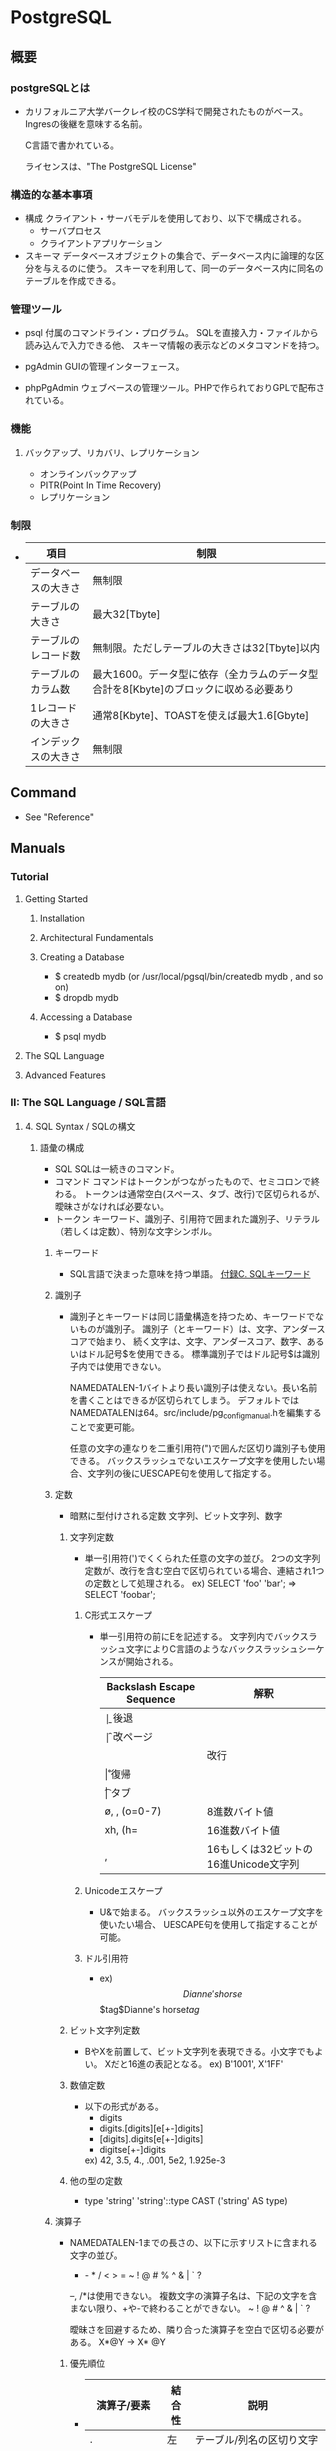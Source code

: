 * PostgreSQL
** 概要
*** postgreSQLとは
- 
  カリフォルニア大学バークレイ校のCS学科で開発されたものがベース。
  Ingresの後継を意味する名前。
  
  C言語で書かれている。
  
  ライセンスは、"The PostgreSQL License"

*** 構造的な基本事項
- 構成
  クライアント・サーバモデルを使用しており、以下で構成される。
    - サーバプロセス
    - クライアントアプリケーション

- スキーマ
  データベースオブジェクトの集合で、データベース内に論理的な区分を与えるのに使う。
  スキーマを利用して、同一のデータベース内に同名のテーブルを作成できる。

*** 管理ツール
- psql
  付属のコマンドライン・プログラム。
  SQLを直接入力・ファイルから読み込んで入力できる他、
  スキーマ情報の表示などのメタコマンドを持つ。

- pgAdmin
  GUIの管理インターフェース。
  
- phpPgAdmin
  ウェブベースの管理ツール。PHPで作られておりGPLで配布されている。
  
*** 機能
**** バックアップ、リカバリ、レプリケーション
- オンラインバックアップ
- PITR(Point In Time Recovery)
- レプリケーション
  
*** 制限
- 
  |----------------------+--------------------------------------------------------------------------------------|
  | 項目                 | 制限                                                                                 |
  |----------------------+--------------------------------------------------------------------------------------|
  | データベースの大きさ | 無制限                                                                               |
  | テーブルの大きさ     | 最大32[Tbyte]                                                                        |
  | テーブルのレコード数 | 無制限。ただしテーブルの大きさは32[Tbyte]以内                                        |
  | テーブルのカラム数   | 最大1600。データ型に依存（全カラムのデータ型合計を8[Kbyte]のブロックに収める必要あり |
  | 1レコードの大きさ    | 通常8[Kbyte]、TOASTを使えば最大1.6[Gbyte]                                            |
  | インデックスの大きさ | 無制限                                                                               |
  |----------------------+--------------------------------------------------------------------------------------|

** Command
- See "Reference"
** Manuals
*** Tutorial
**** Getting Started
***** Installation
***** Architectural Fundamentals
***** Creating a Database
- $ createdb mydb (or /usr/local/pgsql/bin/createdb mydb , and so on)
- $ dropdb mydb
***** Accessing a Database
- $ psql mydb
**** The SQL Language
**** Advanced Features
*** II: The SQL Language / SQL言語
**** 4. SQL Syntax / SQLの構文
***** 語彙の構成
- SQL
  SQLは一続きのコマンド。
- コマンド
  コマンドはトークンがつながったもので、セミコロンで終わる。
  トークンは通常空白(スペース、タブ、改行)で区切られるが、曖昧さがなければ必要ない。
- トークン
  キーワード、識別子、引用符で囲まれた識別子、リテラル（若しくは定数）、特別な文字シンボル。

****** キーワード
- 
  SQL言語で決まった意味を持つ単語。
  [[https://www.postgresql.jp/document/9.3/html/sql-keywords-appendix.html][付録C. SQLキーワード]]

****** 識別子
- 
  識別子とキーワードは同じ語彙構造を持つため、キーワードでないものが識別子。
  識別子（とキーワード）は、文字、アンダースコアで始まり、
  続く文字は、文字、アンダースコア、数字、あるいはドル記号$を使用できる。
  標準識別子ではドル記号$は識別子内では使用できない。
  
  NAMEDATALEN-1バイトより長い識別子は使えない。長い名前を書くことはできるが区切られてしまう。
  デフォルトではNAMEDATALENは64。src/include/pg_config_manual.hを編集することで変更可能。
  
  任意の文字の連なりを二重引用符(")で囲んだ区切り識別子も使用できる。
  バックスラッシュでないエスケープ文字を使用したい場合、文字列の後にUESCAPE句を使用して指定する。

****** 定数
- 暗黙に型付けされる定数
  文字列、ビット文字列、数字

******* 文字列定数
- 
  単一引用符(')でくくられた任意の文字の並び。
  2つの文字列定数が、改行を含む空白で区切られている場合、連結され1つの定数として処理される。
  ex) SELECT 'foo'
      'bar';
      ⇒ SELECT 'foobar';

******** C形式エスケープ
- 
  単一引用符の前にEを記述する。
  文字列内でバックスラッシュ文字によりC言語のようなバックスラッシュシーケンスが開始される。
  
  |---------------------------+---------------------------------------|
  | Backslash Escape Sequence | 解釈                                  |
  |---------------------------+---------------------------------------|
  | \b                        | 後退                                  |
  | \f                        | 改ページ                              |
  | \n                        | 改行                                  |
  | \r                        | 復帰                                  |
  | \t                        | タブ                                  |
  | \o, \oo, \ooo (o=0-7)     | 8進数バイト値                         |
  | xh, \xhh (h=              | 16進数バイト値                        |
  | \uxxxx, \Uxxxxxxxx        | 16もしくは32ビットの16進Unicode文字列 |
  |---------------------------+---------------------------------------|

******** Unicodeエスケープ
- 
  U&で始まる。
  バックスラッシュ以外のエスケープ文字を使いたい場合、
  UESCAPE句を使用して指定することが可能。

******** ドル引用符
- ex)
  $$Dianne's horse$$
  $tag$Dianne's horse$tag$

******* ビット文字列定数
- 
  BやXを前置して、ビット文字列を表現できる。小文字でもよい。
  Xだと16進の表記となる。
  ex) B'1001', X'1FF'

******* 数値定数
- 
  以下の形式がある。
  - digits
  - digits.[digits][e[+-]digits]
  - [digits].digits[e[+-]digits]
  - digitse[+-]digits

  ex) 42, 3.5, 4., .001, 5e2, 1.925e-3

******* 他の型の定数
- 
  type 'string'
  'string'::type
  CAST ('string' AS type)

****** 演算子
- 
  NAMEDATALEN-1までの長さの、以下に示すリストに含まれる文字の並び。
    + - * / < > = ~ ! @ # % ^ & | ` ?
  
  --, /*は使用できない。
  複数文字の演算子名は、下記の文字を含まない限り、+や-で終わることができない。
    ~ ! @ # ^ & | ` ?

  曖昧さを回避するため、隣り合った演算子を空白で区切る必要がある。
    X*@Y -> X* @Y

******* 優先順位
- 
  |--------------------+--------+------------------------------------------------|
  | 演算子/要素        | 結合性 | 説明                                           |
  |--------------------+--------+------------------------------------------------|
  | .                  | 左     | テーブル/列名の区切り文字                      |
  | ::                 | 左     | PostgreSQL方式の型キャスト                     |
  | [ ]                | 左     | 配列要素選択                                   |
  | + -                | 右     | 単項可算、単項減算                             |
  | ^                  | 左     | 累乗                                           |
  | * / %              | 左     | 掛け算、割り算、剰余                           |
  | + -                | 左     | 加算、減算                                     |
  | IS                 |        | IS TRUE, IS FALSE, IS NULL, その他             |
  | ISNULL             |        | NULLかどうかを試す                             |
  | NOTNULL            |        | 非NULLかどうかを試す                           |
  | (その他)           | 左     | その他全ての組み込み、あるいはユーザ定義演算子 |
  | IN                 |        | メンバシップを設定する                         |
  | BETWEEN            |        | 範囲内に含有                                   |
  | OVERLAPS           |        | 時間間隔の重複                                 |
  | LIKE ILIKE SIMILAR |        | 文字パターンの一致                             |
  | < >                |        | 小なり、大なり                                 |
  | =                  | 右     | 等しい、代入                                   |
  | NOT                | 右     | 論理否定                                       |
  | AND                | 左     | 論理積                                         |
  | OR                 | 左     | 論理和                                         |
  |--------------------+--------+------------------------------------------------|

****** 特殊文字
- 
  直後に数字が続くドル記号($)は、関数定義の本体またはプリペアド文中の位置パラメータを表すために使われる。
  括弧()は、式をまとめる。
  大括弧[]は、配列要素を選択するために使う。
  カンマ,は、リストの要素を区切るために構文的構造体で使われることがある。
  セミコロン;は、SQLコマンドの終わりを意味する。
  コロン:は、配列から"一部分"を取り出すために使う。
  アスタリスク*は、すべてのフィールドを表現するために使われる
  ピリオド.は数値定数の中で使われる。

****** コメント
- 
  一行コメント --
  ブロックコメント /* */

***** 評価式
- 
  評価式は以下のいずれか。
  - 定数またはリテラル値
  - 列の参照
  - 関数宣言の本体やプリペアド文における位置パラメータ参照
  - 添え字付の式
  - フィールド選択式
  - 演算子の呼び出し
  - 関数呼び出し
  - 集約式
  - ウィンドウ関数呼び出し
  - 型キャスト
  - 照合順序式
  - スカラ副問い合わせ
  - 配列コンストラクタ
  - 行コンストラクタ
  - 括弧で囲まれた別の評価式

***** 関数と演算子

****** 関数呼び出し
- 
  関数呼び出し時の引数は、位置表記、名前付け表記、混在表記が可能。

**** 5. Data Definition / データ定義
***** デフォルト値
****** DEFAULT
- 
  列データ型の後に列挙して設定する。

****** SERIAL
- 
  連続した値を生成する

***** 制約
- 
  列に対して制約をつける列制約と、
  テーブルに対して制約をつけるテーブル制約がある。

****** CHECK
- 
  制約を付ける。
  ex) price numeric CHECK (price > 0)

****** COSTRAINT
- 
  制約に個別に名前を付けることが出来る。
  ex) price numeric CONSTRAINT positive_price CHECK (price > 0)

****** NOT NULL
- 
  非NULL制約。

****** UNIQUE
- 
  一意性制約

****** PRIMARY KEY
- 
  単純に一意性制約と非NULL制約を組み合わせたもの。

****** REFERENCES
- 
  外部キー制約。
  列リストを省略した場合、参照先の主キーを対象とする。

****** FOREIGN KEY

****** EXCLUDE
- 
  排他制約

***** システム列

****** oid
- 
  オブジェクト識別子。

****** tableoid
- 
  行を含むテーブルのOID。

****** xmin
- 
  行バージョンの挿入トランザクションの識別情報。
  行バージョンとは、行の個別の状態。

****** cmin
- 
  挿入トランザクション内のコマンド識別子。

****** xmax
- 
  削除トランザクションの識別情報。

****** cmax
- 
  削除トランザクション内のコマンド識別子。

****** ctid
- 
  行バージョンの物理的位置。

***** テーブルの変更
****** 列の追加
- 
  ex) ALTER TABLE products ADD COLUMN descrition text CHECK (description <> '');

****** 列の削除
- 
  ex) ALTER TABLE products DROP COLUMN description;

****** 制約の追加
- 
  ex) ALTER TABLE products ADD CHECK (name <> '');
      ALTER TABLE products ADD CONSTRAINT some_name UNIQUE (product_no);
      ALTER TABLE products ADD FOREIGN KEY (product_group_id) REFERENCES product_groups;
      ALTER TABLE products ALTER COLUMN products_no SET NOT NULL;

****** 制約の削除
- 
  制約を削除する場合、対象の制約名を知る必要がある。
  自分で設定していない場合、システムが生成した名前が割り当てられているため、
  それを探す必要がある。
  ex) ALTER TABLE products DROP CONSTRAINT some_name;

****** デフォルト値の変更
- 
  ex) ALTER TABLE products ALTER COLUMN price SET DEFAULT 7.77;
      ALTER TABLE products ALTER COLUMN price DROP DEFAULT;

****** 列のデータ型の変更
- 
  暗黙のキャストが変更する場合のみ、成功する。
  ex) ALTER TABLE products ALTER COLUMN price TYPE numeric(10,2);

****** 列名の変更
- 
  ex) ALTER TABLE products RENAME COLUMN product_no TO product_number;

****** テーブル名の変更
- 
  ex) ALTER TABLE products RENAME TO items;

***** 権限
- 
  オブジェクトを使用するには権限が必要。

- 権限の種類
  SELECT, INSERT, UPDATE, DELETE, TRUNCATE, REFERENCES, TRIGGER,
  CREATE, CONNECT, TEMPORARY, EXECUTE, USAGE

****** GRANT
- 
  権限を割り当てる。
  ex) GRANT UPDATE ON accounts TO joe;

****** REVOKE
- 
  権限を取り消す。
  ex) REVOKE ALL ON accounts FROM PUBLIC;

***** スキーマ
- 
  入れ子にできないOSのディレクトリのようなもの。
  名前空間を分離する。
  
- オブジェクトの作成
  スキーマ上にオブジェクトを作成するには、
    ex) CREATE TABLE myschema.mytable ( ...);
  のようにスキーマを指定した形式で書く。

- デフォルト
  デフォルトでは、publicスキーマにオブジェクトが作成される。

- スキーマ検索パス
  "SHOW search_path;"で現行の検索パスを表示できる。
  検索パス内で最初に存在するスキーマが新規オブジェクトが作成されるデフォルトの場所で、
  検索時は一致するオブジェクトが見つかるまで検索パス内で探索される。
  追加するには、"SET search_path TO myschema, public;"のようにする。

- システムカタログスキーマ
  pg_catalogスキーマが、publicおよびユーザ作成のスキーマのほかに各データベースに含まれる。
  pg_catalogは常に検索パスに含まれる。
  明示的にリストされていない場合、パスのスキーマを検索する前に暗黙的に検索される。

****** CREATE SCHEMA
- 
  スキーマに自由に名前をつける。

****** DROP SCHEMA
- 
  スキーマを削除する。
  オブジェクトを含むスキーマを削除するには、CASCADEをつける。

****** USAGE
- 
  スキーマを使用する権限。多分。

***** 継承
- 
  親テーブルの検査制約と非NULL制約は子テーブルに継承される。
  他の種類の制約は継承されない。
  
  複数の親から継承可能。
  複数の親が同じ名前の列を保持していたり、子テーブルが親テーブルと同じ列を保持している場合、
  統合され一つとなる。データ型が異なる場合はエラーとなる。
  全ての制約を受け継ぐ。

  子テーブルがいる場合親テーブルを削除できないが、
  CASCADEオプションを付けて子テーブルも全て削除することはできる。

****** INHERITS
- 
  テーブルで継承を行うためのヒント。

***** パーティショニング
- 概要
  - テーブルのサイズがデータベースサーバの物理メモリを超えないようにすることがポイントとなってくる。
  - 「範囲分割」、「リスト分割」が存在する。
  - 継承によりサポートしているため、1つの親テーブルの子テーブルとして作成する必要がある。

****** 実装
- 
  1. すべてのパーティションが継承する"マスタテーブル"を作成する。
  2. マスタテーブルから継承された"子テーブル"を作成する。
  3. 分割されたテーブルにテーブル制約を追加する
  4. 各テーブルにインデックスを作成
  5. マスタテーブルに、パーティションに中継するためのトリガ等を作成
  6. constraint.exclusion背亭パラメータがpostgresql.conf内で無効となっていないことの確認

**** 6. Data Manipulation / データ操作
**** 7. Queries / 問合せ
**** 8. Data Type / データ型
***** 数値データ型
- 
  |------------------+-------+--------------+------------------|
  |                  |       |              |                  |
  |------------------+-------+--------------+------------------|
  | smallint         | 2byte | 狭範囲の整数 | -32768 ～ +32768 |
  | integer          |       |              |                  |
  | bigint           |       |              |                  |
  | decimal          |       |              |                  |
  | numeric          |       |              |                  |
  | real             |       |              |                  |
  | double precision |       |              |                  |
  | smallserial      |       |              |                  |
  | serial           |       |              |                  |
  | bigserial        |       |              |                  |
  |------------------+-------+--------------+------------------|

***** 通貨型
- 
  |-------+-------+----------+---|
  | 型名  | 格納サイズ | 説明     |   |
  |-------+-------+----------+---|
  | money | 8byte | 貨幣金額 |   |
  |-------+-------+----------+---|

***** 文字型
- 
  |----------------------------------+----------------|
  | 型名                             | 説明           |
  |----------------------------------+----------------|
  | character varying(n), varchar(n) | 上限付き可変長 |
  | character(n), char(n)            | 空白埋め固定長 |
  | text                             | 制限なし可変長 |
  |----------------------------------+----------------|

***** バイナリ列データ型
- 
  |-------+--------------------------+--------------------|
  | 型名  | 格納サイズ               | 説明               |
  |-------+--------------------------+--------------------|
  | bytea | (1 or 4) + binary length | 可変長のバイナリ列 |
  |-------+--------------------------+--------------------|

***** 日付/時刻データ型
- 
  |---------------------------------+------------+--------------------------+------+------+------|
  | 型名                            | 格納サイズ | 説明                     | 過去 | 未来 | 精度 |
  |---------------------------------+------------+--------------------------+------+------+------|
  | timestamp [ without time zone ] | 8byte      | 日付と時刻（時間帯なし） |      |      |      |
  | timestamp with time zone        | 8byte      | 日付と時刻、時間帯付     |      |      |      |
  | data                            | 4byte      | 日付（時刻なし）         |      |      |      |
  | time [ without time zone ]      | 12byte     | 時刻（日付なし）         |      |      |      |
  | time with time zone             | 12byte     | その日の時刻のみ、時間帯付 |      |      |      |
  | interval                        | 12byte     | 時間間隔                       |      |      |      |
  |---------------------------------+------------+--------------------------+------+------+------|

***** 論理値データ型
- 
  |---------+------------+------------|
  | 型名    | 格納サイズ | 説明       |
  |---------+------------+------------|
  | boolean | 1byte      | 真または偽 |
  |---------+------------+------------|

***** 列挙型
***** 幾何データ型

**** 9. Functions and Operators / 関数と演算子
***** 9.1. 論理演算子
***** 9.9. 日付/時刻関数と演算子
****** 日付/時刻演算子
****** 日付/時刻関数
- age(timestamp, timestamp)
- age(timestamp)
- current_date
- current_time
- current_timestamp
****** 9.9.1. EXTRACT, date_part
****** 9.9.2. date_trunc
****** 9.9.3. AT TIME ZONE
****** 9.9.4. Current Date/Time
****** 9.9.5. 遅延実行
***** 9.25. システム情報関数
***** 9.26. システム管理関数
****** 構成設定関数
****** サーバシグナル送信関数
***** tmp
****** version()
- 
  postgresのバージョンを表示する。

****** rank()

****** nextval()

**** 10. Type Conversion / 型変換
**** 11. Index / インデックス
**** 12. Full Text Search / 全文検索
**** 13. Concurrency Control / 同時実行制御
**** 14. Performance Tips / 性能に関するヒント
**** 15. Parallel Query / パラレルクエリ
*** Server Administration サーバの管理
**** 運用管理概要

- [[http://lets.postgresql.jp/map/operation][目的別ガイド：運用管理編 - Let's postgres]]

***** 運用管理作業の分類
****** メンテナンス
- 
  内部状態を要状態に保ち、一定のパフォーマンスを発揮させる。
  VACUUMやANALYZE

****** 監視
- 
  異常を事前に察知する、もしくは発生後に原因調査をする。

****** バックアップ・リストア
- 
  ディスクの故障や誤操作によるデータ消失に対処するため、バックアップを行う。

****** アップグレード・ダウングレード
- 
  マイナーリリースに柔軟に追随できるようにする。
  マイナーリリースでは、互換性が保たれたまま、
  主にバグやセキュリティ問題の修正が行われる。

***** 期間別作業
****** 運用前

******* ログ関連の設定

******* 稼働統計情報関連の設定

******* autovacuum
- 
  テーブルのじょうたいを監視して、しかるべきタイミングでVACUUMする機能。
  
****** 日単位

******* VACUUM
- 
  追記型アーキテクチャのため、更新や削除でガベージが発生する。
  ガベージを回収する作業がVACUUM。
  VACUUMを主導で行う場合、VERBOSEオプションを付与すると
  所要時間や回収したガベージ量が確認できるため便利。

******* ANALYZE
- 
  統計情報を最新のデータ状態をもとにリフレッシュするコマンド。
  autovacuum機能により自動で実行することもできる。

******* システムリソースの取得
- 
  CPU使用率やデバイス使用率、各プロセスの活動状態などの情報を記録する。

******* バックアップ
- 
  論理的なバックアップと、ファイルシステムのファイルとして取得する方法の2種類がある。

******** 論理バックアップ(pg_dump)
- 
  pg_dumpを使ってDBのデータをダンプする。
  一部のテーブルやDBのスキーマ、データ内容だけを取得することが可能。
  SQLの形でデータ取得を行い、主に小規模のDBやメジャーバージョン間の移行などに使用。
  
******** オンライン・バックアップ
- 
  DBクラスタをrsyncやcpコマンドを使い、ファイルとして取得する。
  DBやテーブル単位の指定はできず、DBクラスタ全体のバックアップとなる。
  アーカイブログを取得しておくことが必須。
  アーカイブログと合わせて、ダウン直前までのリカバリが可能なPITRが必要な際に使用する。

****** 月単位～

******* 月次メンテナンス
- REINDEX
  インデックスの再構築を行う。
- CLUSTER
  インデックス順に、テーブルデータを物理的に再編成する。
  テーブルの物理的な圧縮+再編成+REINDEXの効果がある。
  CLUSTERをオンラインで実行可能なpg_reorgというプロダクトもある。
- VACUUM FULL
  テーブルを物理的に圧縮する。DBが肥大化してディスクフル直前の場合に実施する。

******* アップグレード・アップデート
- アップグレード
  メジャーバージョン間のDBクラスタ互換性がないので、
  pg_updateにより変換するか、pg_dumpでデータを抽出し流し込む作業が必要。
  振る舞いが変わることがあるため、APのチェックやパラメータ再設計が必要。

- アップデート
  互換性があるため、基本的にバイナリの差し替えのみで済む。
  振る舞いは原則変わらない。

****** 不定期
******* 再起動
******* フェイルオーバ
**** Installation from Source Code / ソースコードからインストール
**** Installation from Source Code on Windows / Windowsにおけるソースコードからのインストール
**** Server Setup and Operation / サーバの準備と運用
**** Server Configuration / サーバの設定
***** 設定ファイル
- postgresql.conf、pg_hba.conf、pg_ident.confという設定ファイルがある。
  インストールしたフォルダの"data"フォルダ配下に存在する。
****** postgresql.conf
- 最大接続数やログの保存方法など、基本的なPostgreSQLの設定を行う。

****** pg_hba.conf
- 
  クライアントの認証に関する記述を行う。
  TYPE, DATABASE, USER, ADDRESS, METHODの5つの項目で1行の設定となる。
  
- TYPE
  
- DATABASE
  対象とするデータベース名

- USER
  対象とするPostgresのユーザー名

- ADDRESS
  クライアントのIPアドレス

- METHOD
  認証方式。以下が使用可能。
    trust / reject / md5 / crypt / password / krb5 / ident / pam
  
****** pg_ident.conf
- 
  認証方式で"ident"を使う場合に、identのユーザ名をPostgreSQLのユーザ名にマップするマップ名の記述を行う。
  MAPNAME, SYSTEM-USERNAME, PG-USERNAMEの3項目がある。

***** Setting Parameters / パラメータの設定
****** パラメータ名とその値
- 
  - 論理型
  - 文字列型
  - 数値型
  - 単位付きの数値
  - 列挙型
****** 設定ファイルによるパラメータ操作
- postgresql.conf
  - 1つの行に1つのパラメータが設定される
  - 名前と値の間の等号は省略可能
  - ハッシュはその行の後ろがコメントであることを示す。
  - 単純でない識別子、または数値でないパラメータは単一引用符でくくられる。
- 再読み込み
  - SIGHUPシグナルを受け取るたびに再読み込み
    - pg_ctl reload (コマンドライン)
    - pg_reload_conf() (SQL関数)
- postgres.auto.conf
  - 決して手動で編集してはいけない
  - ALTER SYSTEMコマンドを使った設定値を保存する。
  - postgresql.confが読み込まれる度に常に自動で読み込まれ、postgresql.conf設定を上書きする。
- pg_file_settings（システムビュー）

****** SQLを通じたパラメータ操作
- 恒久的
  - ALTER SYSTEM
    - グローバルな設定値を変更する。postgresql.conf変更と等価。
  - ALTER DATABASE
    - データベース単位での変更。グローバル設定値を上書き。
  - ALTER ROLE
    - ユーザ固有の設定値。グローバル、データベース設定値を上書き。
- 一時的
  - SHOW : 現在の値を調べる。
    関数はcurrent_setting(setting_name text)
  - SET : ローカルに変更できるパラメータの値を変更する。
    関数はset_config(setting_name, new_value, is_local)
- 参照
  - pg_settings (system view)
    - SHOW ALLと同じだが、更に詳細な情報が提供される。
    - このビューのsetting列をudateするのは、SETコマンドの実行と同等。
****** シェルによるパラメータ操作
****** 設定ファイルの内容の管理
***** File Locations / ファイルの場所
- data_dirctory
  - データ格納に使用するディレクトリ
- config_file
  - メインサーバ設定ファイル。通例postgresql.conf
- hba_file
  - ホストベース認証(HBA)用のファイル。通例pg_hba.conf
- ident_file
  - ユーザ名マッピング設定ファイル。通例pg_ident.conf
- external_pid_file
  - PIDファイルの名前を指定。
***** Connections and Authentication / 接続と認証
****** 接続設定
******* listen_address (string)
******* port (integer)
******* max_connections (integer)
******* superuser_reserved_connections (integer)
******* unix_socket_directories (string)
******* unix_socket_group (string)
******* unix_socket_permissions (integer)
******* bonjour (boolean)
******* bonjour_name (string)
******* tcp_keepalives_idle (integer)
******* tcp_keepalives_interval (integer)
******* tcp_keepalives_count (integer)
****** セキュリティと認証
******* authentication_timeout (integer)
******* ssl (boolean)
******* ssl_ca_file (string)
******* ssl_cert_file (string)
******* ssl_crl_file (string)
******* ssl_key_file (string)
******* ssL_ciphers (string)
******* ssl_prefer_server_ciphers (bool)
******* ssl_ecdh_curve (string)
******* password_encryption (boolean)
******* krb_server_keyfile (string)
******* krb_caseins_users (boolean)
******* db_user_namespace (boolean)
***** Resource Consumption / 資源の消費
****** メモリ
****** ディスク
****** カーネル資源使用
****** コストに基づくVacuum遅延
****** バックグラウンドライタ
****** 非同期動作
***** Write Ahead Log / ログ先行書き込み(WAL)
****** 諸設定
******* wal_level (enum)
- VALUE: minimal, replica, logical
******* wal_buffers (integer)
****** チェックポイント
******* checkpoint_timeout (integer)
******* checkpoint_completion_target (floating point)
******* max_wal_size (integer)
- 自動WALチェックポイント尾間にWALが増加する最大サイズ。
  ソフトリミット。高負荷の場合などwal_max_sizeを超える場合がある。
******* min_wal_size (integer)
****** アーカイビング
******* archive_mode (enum)
******* archive_command (string)
******* archive_timeout (integer)
***** Replication / レプリケーション
***** Query Planning / 問合せ計画
****** プランナメソッド設定
****** プランナコスト定数
******* effective_cache_size (integer)
****** 遺伝的問合せオプティマイザ
****** その他のプランナオプション
***** Error Reporting and Logging / エラー報告とログ取得
****** Where To Log / ログの出力先
****** When To Log / いつログを取得するか
******* log_min_duration_statement (integer)
- 文の実行に少なくとも指定したミリ秒かかった場合に、文の実行に要した時間をログに記録する。
- -1(default)は無効とする。0にするとすべての分の実行時間が出力される。
****** What To Log / 何をログに
******* log_statement (enum)
- どのSQL文をログに記録するかを制御する。
- Values: none, ddl, mod, all
****** Using CSV-Format Log Output
****** Process Title
***** Run-time Statistics / 実行時統計情報
****** Query/Index Statistics Collector / 問い合わせおよびインデックスに関する統計情報コレクタ
******* track_functions (enum)
- 関数の呼び出し数と費やされた時間の追跡を有効にする。
***** Automatic Vacuuming / 自動Vacuum作業
***** Client Connection Defaults / クライアント接続デフォルト
***** Lock Management / ロック管理
***** Version and Platform Compatibility / バージョンとプラットフォーム互換性
***** Error Hadling
***** Preset Options
***** Customized Options
***** Developer Options
***** Short Options
**** Client Authentication / クライアント認証
**** Database Roles / データベースロール
**** Managing Databases / データベース管理
**** Localization / 多言語対応
**** Routine Database Maintenance Tasks / 定常的なデータベース保守作業
**** Backup and Restore / バックアップとリストア
***** SQLによるダンプ
- ダンプ
  データのダンプ方法は、以下の通り。
  - pg_dump dbname > outfile

- リストア
  通常のテキストファイルで作成されたファイルをリストアする場合は、
  psqlコマンドで読み込む。
  - psql dbname < infile

- pg_dumpall
  ロールやテーブル空間にうちても取得する場合に用いる。

- 大規模DBの扱い
  パイプを使って圧縮を行う等する。

***** ファイルシステムのバックアップ
- 
  データを保存しているファイルを直接コピーしバックアップする方法も可能。
  ただし、以下の二点の制約があり、あまり実用的でなく、pg_dumpに劣る。
  1. データベースサーバを必ず停止する必要がある。リストアする場合も同様。
  2. コミットログなしでは使えないため、個別テーブルをそれぞれ復元するなどの方法は取れない。
  
- 
  サイズ上は、インデックスの有無等の理由で概してダンプより大きくなる。
  ただし、ファイルシステムバックアップの方が高速である。

***** 継続的アーカイブとPITR
- 
  WALファイルとファイルシステムレベルのバックアップから復旧する方法。
  - WALはpg_xlog/ディレクトリは以下で管理している。
  - pg_dumpやpg_dumpallは論理的なバックアップであり、WALでのやり直し目的には使用できない。

****** WALアーカイブ設定
- 
  - WALの記録は、通常1つ16メガバイトのWALセグメントファイルに分割される。
  - 概念的なWALの並び内の位置を反映した、数字の名前が付与される。
  - 不要となったセグメントファイルの名前をより大きなセグメント番号に変更することで"再回収"する。
  
****** ベースバックアップの作成
- 
  pg_basebackupを実行するのが一番簡単。
  より柔軟性が求められる場合は、低レベルなAPIを使ってバックアップを作ることも可能。
  
  ベースバックアップの過程で、WALアーカイブ領域にバックアップ履歴ファイルが作成さえっる。
  
****** 復旧
- 
  1. 稼働している場合、サーバを停止する。
  2. 容量があるのであれば、クラスタデータディレクトリ全体とテーブル空間をすべて一時的な場所にコピーする。
     少なくともpg_xlog/は対比しておく。
  3. クラスタデータディレクトリ以下、および使用中のテーブル空間最上位ディレクトリ以下の、
     既存のすべてのサブディレクトリ、ファイルを削除する。
  4. ファイルシステムバックアップからデータベースファイルをリストアする。
     所有権が正しいことを確認し、テーブル空間を使用している場合は、pg_tblspc/内のシンボリックリンクが正しいことを確認する。
  5. pg_xlog/内のファイルをすべて削除する。
  6. 2.で対比した未アーカイブのWALセグメントファイルをpg_xlog/へコピーする。
  7. 復旧コマンドファイルrecovery.confをクラスタデータディレクトリに作成する。
     場合によってはpg_hba.confを編集し、一般ユーザが接続できないようにする。
  8. サーバを起動する。

******* recovery.conf
- 
  リカバリに使用する、リカバリのときのみ有効となるファイル。
  name = 'value'という書式取る。ハッシュ(#)は後続がコメントとなる。シングルクォートを使う場合は2つ重ねる。('')
  
  サンプルファイルのshare/recovery.conf.sampleが提供されている。
  
  リカバリが完了すると、"recovery.done"と拡張子が変わる。

******** Archive Recoverry Parameters
- restore_command(string)
  連続したWALファイルのアーカイブを取得するために実行するシェルコマンドを指定する。
  アーカイブリカバリには必須だが、ストリーミングレプリケーションの場合は必須ではない。
  %fはアーカイブから取得するファイル名に置換される。
  %pはコピー先のディレクトリ名に置換される。
  %rは有効な最後のリスタートポイントを含むWALファイルのファイル名に置換される。通常ウォームスタンバイ設定でのみ使用される。

  コマンドは、成功したときのみ終了コードゼロを返すことが重要。

- archive_cleanup_command(string)
- recovery_end_command(string)

******** Recovery Target Parameters
- recovery_target_name(string)
- recovery_target_time(string)
- recovery_target_xid(string)
- recovery_target_inclusive(boolean)
- recovery_target_timeline(string)
- pause_at_recovery_target(boolean)

******** Standby Server Parameters
- standby_mode(boolean)
- primary_conninfo(string)
- trigger_file(string)
**** High Availability, Load Balancing, and Replication / 高可用性・負荷分散・レプリケーション
**** Recovery Configuration / リカバリの設定
**** Monitoring Database Activity / データベース活動状況の監視
**** Monitoring Disk Usage / ディスク使用量の監視
**** Reliability and the Write-Ahead Log / 信頼性とログ先行書き込み
**** Regression Tests / リグレッションテスト
**** チューニング

- [[http://lets.postgresql.jp/map/tuning][目的別ガイド：チューニング編 - Let's postgres]]
- [[https://wiki.postgresql.org/wiki/Tuning_Your_PostgreSQL_Server/ja][Tuning Your PostgreSQL Server/ja]]

***** チューニングの流れ
- 情報収集と分析
- チューニングの実施
- 繰り返し or 完了の判断

***** ハードウェア構成の見直し

****** スケールアウト / スケールアップ

****** ストレージを重視

****** メモリ量を重視

****** CPU速度を重視

***** アプリケーション要求の見直し
- 
  アプリケーションやサービスの無謀な要求の確認。
  
  歯抜けのないIDを振る、正確な行数を表示する、など、
  パフォーマンスを犠牲にして非効率な処理を行う必要があるか確認する。

***** スキーマ・チューニング

****** テーブルの物理編成
- 正規型
  正規化が重要。
  1行のサイズが2KBを超えると、極端に性能が落ちる場合がある。

- データ型
  文字列型の使い分けなど、効率の良いデータ型を選ぶことも効果がある。

- パーティショニング
  1テーブルのサイズが大きすぎるとキャッシュ効率も落ちる。
  パーティショニングなどテーブル分割も検討されたし。

****** データの並び順を考慮
- 
  

****** 適切なインデックスを張る

****** 更新処理でHOTを働かせる
- 
  HOTを利用すると更新処理が速くなる、とのこと。

***** パラメータ・チューニング

****** 接続数

****** メモリ関連

****** WAL関連

***** クエリ・チューニング

****** SQL チューニング

****** 通信方式

****** Prepared Statement

****** 大量データ投入
**** 物理的な格納
***** データベースファイルのレイアウト
- 
  制御ファイルとデータファイルは、クラスタのデータディレクトリ内に格納され、
  環境変数名にちなんでPGDATAとして参照される。
  通常位置は"/var/lib/pgsql/data"(WindowsではProgram Files配下などインストール先に存在)。

- 
  |----------------+-------------------------------------------------------------------------------------------------------|
  | 項目         | 説明                                                                                                  |
  |----------------+-------------------------------------------------------------------------------------------------------|
  | PG_VERSION     | 主バージョン番号を保有するファイル                                                                    |
  | base           | データベースごとのサブディレクトリを保有するサブディレクトリ                                          |
  | global         | pg_Databaseのようなクラスタで共有するテーブルを保有するサブディレクトリ                               |
  | pg_clog        | トランザクションのコミット状態のデータを保有するサブディレクトリ                                      |
  | pg_multixact   | マルチトランザクションの状態のデータを保有するサブディレクトリ（共有行ロックで使用される）            |
  | pg_notify      | LISTEN/NOTIFY状態データを保有するサブディレクトリ                                                     |
  | pg_serial      | コミットされたシリアライザブルトランザクションに関する情報を保有するサブディレクトリ                  |
  | pg_snapshots   | エキスポートされたスナップショットを保有するサブディレクトリ                                          |
  | pg_stat_tmp    | 統計用サブシステム用の一時ファイルを保有するサブディレクトリ                                          |
  | pg_subtrans    | サブトランザクションの状態のデータを保有するサブディレクトリ                                          |
  | pg_tblspc      | テーブル空間へのシンボリックリンクを保有するサブディレクトリ                                          |
  | pg_twophase    | プリペアドトランザクション用の状態ファイルを保有するサブディレクトリ                                  |
  | pg_xlog        | WALファイルを保有するサブディレクトリ                                                                 |
  | postmaster.org | 最後にサーバを起動したときのコマンドラインオプションを記録するファイル                                |
  | postmaster.pid | 現在のpostmasterプロセスID、クラスタのデータディレクトリパス、                                        |
  |                | postmaster起動時のタイムスタンプ、ポート番号、Unixドメインソケットのディレクトリパス(Windowsでは空)、 |
  |                | 有効な監視アドレスの一番目(IPアドレスまたは*、TCPを監視していない場合は空)                            |
  |                | および共有メモリのセグメントIDを記録するロックファイル(サーバが停止した後は存在しません）             |
  |----------------+-------------------------------------------------------------------------------------------------------|

***** base
-
  クラスタ内の各データベースに対して、PGDATA/base内にサブディレクトリが存在する。
  サブディレクトリ名はpg_database内の「データベースOID」となる。

****** base配下
- 
  各テーブルおよびインデックスは別個のファイルに格納される。
  通常のリレーションでは、これらのファイル名はテーブルまたはインデックスの「ファイルノード番号」となる。
  ファイルノード番号はpg_class.relfilenodeで見つけられる。

- 
  一時的なリレーションでは、ファイル名はtBBB_FFFという形となる。
  BBBはファイルを生成したバックエンドID、FFFはファイルノード番号。

- 
  どちらも主ファイル（主フォーク）に加え、空き領域情報である"空き領域マップ"を持つ。接尾辞_fsmがついた名前のファイルに格納される。
  テーブルは、どのページが不要な持っていない、と判断できるように追跡する可視性マップを持つ。接尾辞_vmがついたファイル。
  ログを取らないテーブルとインデックスは、初期化フォークという第3のフォークを持つ。フォークに接尾辞_initがつく。

- 
  テーブルのファイノード番号とOIDは多くの場合一致するが、常に一致するわけではないことに注意。

- 
  テーブルまたはインデックスが1GBを超えると、ギガバイト単位のセグメントに分割される。
  2つ目以降のセグメントについては、ノード番号.1、ノード番号.2、というファイル名となる。
  
*** Client Interfaces クライアントインターフェース
**** libpq
**** ラージオブジェクト
**** ECPG - C言語による埋め込みSQL
**** Information Schema / 情報スキーマ
- 現在のデータベースで定義されたオブジェクトについての情報を持つビューの集合。
  標準SQLで定義されており、移植性・安定性を保持できるものと期待される。
  （システムカタログはPostgreSQLに特化し、実装上の事項にならって作成される。）
  情報スキーマのビューにはPostgreSQL固有機能の情報がないため、確認にはシステムカタログやPostgreSQL固有ビューの問い合わせが必要。
  スキーマなので、information_schema.(tablename)という問い合わせが必要。
***** The Schema スキーマ
- 
  情報スキーマ自身は、information_schemaという名前のスキーマ。
  このスキーマは自動的にすべてのデータベース内に存在する。
  所有者は、クラスタ内の最初のデータベースユーザであり、
  スキーマの削除を含むスキーマについてのすべての権限を持つ。

  デフォルトでは、情報スキーマはスキーマの検索パスには含まれない。

***** Data Types データ型（情報スキーマ）
- 概要
  情報スキーマのビューの列では、情報スキーマ内で定義された特殊なデータ型を使用する。
  これらは通常の組み込み型の上位ドメインとして定義される。
  情報スキーマ内の列は、以下5つの型のいずれかを取る。
  
- cardinal_number
  非負の整数

- character_data
  最大文字長の指定がない文字列

- sql_identifier
  文字列。SQL識別子用に使用される。その他の任意のテキストデータには、character_dataを用いる。

- time_stamp
  timestamp with time zone型の上位ドメイン。

- yes_or_no
  YESかNOのいずれかを持つ文字列ドメイン。
  情報スキーマ内で論理（真/偽）データを表すために使用される。
  情報スキーマはboolean型が追加される前に考案されたため、この記法が必要。

***** Views
****** columns
****** tables
****** triggers
****** views
*** Server Programming サーバプログラミング
*** Reference リファレンス
**** SQL Command
***** ABORT
***** ALTER ~
****** ALTER INDEX
- インデックス定義を変更する
******* 概要
- ALTER INDEX [ IF EXISTS ] name RENAME TO new_name
- ALTER INDEX [ IF EXISTS ] name SET TABLESPACE tablespace_name
****** ALTER TABLE
- ALTER TABLE
******* 概要
- ALTER TABLE [ IF EXISTS ] [ ONLY ] name [ * ] RENAME [ COLUMN ] column_name TO new_column_name
- ALTER TABLE [ IF EXISTS ] name RENAME TO new_name
***** BEGIN

***** COMMIT

***** COPY
- 
  平文テキストから入力する。
  ファイルとテーブルの間でデータをコピーする。
  ex) COPY weather FROM '/home/user/weacher.txt';

***** CREATE ~
****** tmp
- INHERITS
  指定されたテーブルのすべての列を自動的に継承する。
  新しい子テーブルと複数の親テーブルとの間に永続的な関連が作成される。

- LIKE
  テーブルのすべての列名、データ型、非NULL制約が新しいテーブルにコピーされる。
  INHERITSとの違いは、新テーブルと旧テーブルが完全に分離されること。

****** CREATE DATABES
******* Synopsis
- CREATE DATABASE name 
    [ [WITH]
      [ OWNER [=] user_name ]
      [ ENCODING [=] encoding ]
      [ IS_TEMPLATE [=] istemplate ]]
******* Parameters
******** OWNER [=] user_name
- role name
******** 
****** CREATE TABLE AS
- 問合せの結果によって新しいテーブルを作成する
******* 注釈
- SELECT INTOと同等の機能を持つが、SELECT INTO構文の他の使用例と混乱する可能性から、こちらの使用のほうがよい。
  機能もSELECT INTOのスーパーセットとなっている。
****** CREATE ROLE
- define a new database role
******* Synopsis
******* Parameters
******** [ENCRYPTED | UNENCRYPTED] PASSWORD 'password'
- control whether the password is stored encrypted in the system catalog.
******** LOGIN | NOLOGIN
- determine whether a role is allowed to log in;
******** INHERIT | NOINHERIT
- determine whether a role "inherits" the privileges of roles it is a member of.
******** VALID UNTIL 'timestamp'
- it sets a data and time after which the role's password is no longer valid.
***** DELETE
- テーブルから行を削除する。
    ex) DELETE FROM weather WHERE city = 'Hayward';
  もし条件がない場合、テーブル内"全ての"データが削除される。
    ex) DELETE FROM weather;

****** 概要
- [WITH [RECURSIVE] with query [, ...] ]
  DELETE FROM [ONLY] table_name [*] [[AS] alias]
      [USING using_list]
      [WHERE condition | WHERE CURRENT OF cursor_name]
      [RETURNING * | output_expression [[AS] output_name] [, ...]]
***** DROP ~
***** EXPLAIN
- 
  問い合わせ文の実行結果を表示する。
  与えられた文に対して、PostgreSQLプランナが生成する実行計画を表示する。

***** INSERT
   
***** ROLLBACK

***** SAVEPOINT
- 
  現在のトランザクション内に新規にセーブポイントを定義する。

***** SELECT
- テーブルもしくはビューから行を検索する
***** SELECT INTO
- 問い合わせの結果からの新しいテーブルを定義する
****** 注釈
- 機能的にはSELECT INTOと同等。
  ECPGやPL/pgSQLではINTO句の解釈が異なるため、CREATE TABLE AS構文の利用を勧める。
  更に、SELECT INTOよりもCREATE TABLE ASの方が多くの機能がある。
***** UPDATE
****** 概要
- [ WITH [ RECURSIVE ] with_query [, ...] ] 
  UPDATE [ ONLY ] table_name [ * ] [[AS] alias]
     SET { column_name = { exression | DEFALUT } |
           ( 
***** Memo - Objects オブジェクト
****** AGGREGATE
****** CAST
****** COLLATION
****** CONVERSION
****** DATABASE
****** DOMAIN
****** EXTENSION
****** EVENT TRIGGER
****** FOREIGN TABLE
****** FUNCTION
****** GROUP
****** INDEX
****** LANGUAGE
****** OPERATOR
****** ROLE
****** RULE
****** SCHEMA
****** TABLE
****** TRIGGER
****** TYPE
****** USER
****** VIEW
**** Client Application
***** clusterdb
- 
  PostgreSQLデータベースをクラスタ化する

***** createdb
- 
  新しいPostgreSQLデータベースを作成する

***** createlang
- 
  PostgreSQL手続き言語をインストールする。
  廃止予定。CREATE EXTENSIONを使う。

***** createuser
- 
  新しいPostgreSQLユーザアカウントを作成する。

***** dropdb
- 
  PostgreSQLデータベースを削除する。

***** droplang
- 
  手続き言語を削除する

***** dropuser
- 
  ユーザアカウントを削除する

***** ecpg
- 
  埋め込みSQL用Cプリプロセッサを使用する

***** pg_basebackup
- 
  クラスタのベースバックアップを取得。
  
  自動的にバックアップモードとし、自動的にバックアップモードから戻ることを確実に行ってくれる。
  バイナリコピーを作成する。
  
  常にデータベースクラスタ全体のバックアップを取る。
  個々のバックアップはできないため、必要であればpg_dumpなどを用いる。
  
  レプリケーションプロトコルを用いて作成するため、スーパーユーザまたはREPLICATION権限を持つユーザが確立する必要がある。
  また、pg_hba.confにおける明示的な権限が許されていなければいけない。
  サーバでmax_wal_sendersをバックアップ用に少なくとも1つのセッションを残すように十分高く設定する必要がある。

****** オプション・出力場所・書式
- -D directory, --pgdata=directory
  出力を書き出すディレクトリ。

- -F format, --format=format
  出力形式を選択する。
  - p, plain
    普通のファイルで、現在のデータディレクトリとテーブル空間と同じレイアウトで出力を書き出す。
    デフォルト書式。
  - t, tar
    指定したディレクトリ内にtarファイルとして出力を書き出す。

- -X method, --x log-method=method
  必要なトランザクションログファイル(WALファイル)をバックアップに含める。
  バックアップ中に生成されたトランザクションログもすべて含める。
  ログアーカイブを考慮することなく、展開したディレクトリ内でそのままpostmasterを起動できる。
  完全なスタンドアローンバックアップ。
  
  - f, fetch
    トランザクションファイルはバックアップの最後に収集される。
  - s, stream
    バックアップを作成するときにトランザクションログをストリームする。

****** オプション・バックアップ生成とプログラム実行制御
- -l label, --label=label
  バックアップのラベルを設定する。
  デフォルトでは"pg_basebackup base backup"

- -P, --progress
  進行状況報告を有効にする。

- -v, --verbose
  冗長モードを有効にする。
  
****** オプション・データベース接続パラメータ制御
- -h host, --host=host
  ホスト名を指定する。

- -p port, --port=port
  ポート番号を指定する。
  
- -U username, --username=username
  接続ユーザ名

- -W, --password
  強制的にパスワード入力を促す。

***** pg_config
- 
  インストールしたPostgreSQLバージョン情報を提供する

***** pg_dump
- Usage
  pg_dump [connection-option..] [option..] [dbname]

- 
  PostgreSQLデータベースをスクリプトファイルまたは他のアーカイブファイルへ抽出する
  
  - スクリプト形式
    再構成するためのSQLコマンドが書かれた平文ファイル。
    リストアを行うにはpsqlコマンドを使う。

  - アーカイブ形式
    リストア時はpg_restoreを使う。
    
- -a, --data-only
  データのみダンプし、スキーマ（データ定義）はダンプしない。

- -f file, --file=file
  出力を指定のファイルへ送る。

- -F format, --format=format
  出力形式を選択する。以下のいずれかの値を取る。
  - p, plain
    平文のSQLスクリプトを出力する（デフォルト）
  - c, custom
    pg_restoreへの入力に適したカスタム形式アーカイブを出力する。
  - d, directory
    pg_restoreへの入力に適したディレクトリ形式のアーカイブを出力する。
  - t, tar
    pg_restoreへの入力に適したtar形式のアーカイブを出力する。
    個々のテーブルサイズに8GBという上限がある。

***** pg_dumpall
- 
  データベースクラスタをスクリプトファイルへ抽出する。
  pg_dumpで取得できない、ロールやテーブル空間の情報を含むクラスタ全体にわたるデータを保存する。

***** pg_isready
- 
  サーバの接続状態を検査する

***** pg_receivexlog
- 
  クラスタからトランザクションログをストリームする

***** pg_restore
- 
  pg_dumpで作成されたアーカイブファイルから、データベースをリストアする

***** psql
****** About
- ;(セミコロン)で1文の終わりを表す。
  SQLコマンドの使用が可能。
  
  オプション等はClient Applicationを参照。

****** Options
******* -a, --echo-all
******* -A, --no-align
******* -b, --echo-errors
******* -c comand, --command=command
- psqlに対し、コマンド文字列を実行し終了するように指示する。

******* -d dbname, --dbname=dbname
- DB名を入力する。
  postgres。
  省略した場合は、ユーザ名と同じDB名が使われる模様。

******* -e, --echo-queries
******* -f filename, --file=filename
******* -h hostname
- ホスト名を入力する。
  lotalhost。
  デフォルトがlocalhostであれば省略可能。とのことだったが失敗する。

******* -l, --list
- データベースの一覧を表示する。

******* -L filename, --log-file=filename
******* -n, --no-readline
******* -o filename, --output=filename
- filenameに、問い合わせの出力を書き込む。

******* -p port, --port=port
******* -U username
- ユーザ名を入力する。
  postgres。
******* -V, --version
******* -w, --no-password
******* -W, --password
******* -0, --record-separator-zero
******* -?, --help
- コマンドオプションを表示する。

****** Meta-Commands メタコマンド
- psql内で入力されたコマンドのうち、バックスラッシュで始まり、引用符で囲まれていないものは、
  psql自身が実行するpsqlのメタコマンドとして扱われる。

******* \c, \connect
- 
  サーバへの接続を新規に確立する。

******* \C
- 
  テーブルタイトルの設定/解除を行う。
  "Caption"に由来。

******* \cd
- 
  カレントディレクトリを変更する。

******* \d
- 
  接続されているDB内のテーブル一覧を表示

******* \du
- ユーザを確認できる

******* \h
- 
  ヘルプを表示する

******* \i
- 
  ファイルを読み込んで実行する。

******* \l
- 
  存在するデータベースの一覧を表示する

******* \p
- 
  途中まで入力されたクエリの内容を確認する。

******* \q
- psqlを終了する。
  quit

******* \r
- 部分的に入力したクエリをキャンセルする。

******* \z
- テーブル一覧とアクセス権の表示
******* \! [command]
- 
  別のシェルを起動するか、もしくはUnixのcommandコマンドを実行する。
  引数はこれ以上解釈されず、そのままシェルに渡される。

******* \?
- 
  バックスラッシュコマンドに関するヘルプ情報を表示する
***** reindexdb
- 
  インデックスを再作成する

***** vacuumdb
- 
  不要領域の回収と解析を行う。

**** Server Application
***** initdb
- 
  データベースクラスタを新しく作成する

***** pg_controldata
- 
  クラスタの制御情報を表示する

***** pg_ctl
- サーバの初期化、起動、停止、制御
****** Commands
******* init[db]
******* start
******* stop
******* restart
******* reload
******* status
******* promote
******* kill
- 指定したプロセスにシグナルを送信できる
******* register
******* unregister
****** Options
***** pg_resetxlog
- 
  データベースクラスタの先行書き込みログやその他制御情報を初期化する

***** postgres
- 
  PostgreSQLデータベースサーバ。

***** postmaster
- 
  postgresの別名。廃止予定。
*** Internals 内部構造
**** Overview of PostgreSQL Internals /  PostgreSQL内部の概要
**** System Catalogs / システムカタログ
- テーブルや列の情報などのスキーマメタデータと内部的な情報を格納する場所。
  PostgreSQLのシステムカタログは通常のテーブルのため、削除・再作成、列の追加、値の挿入や更新が可能だが、通常変更してはいけない。
  その代りにSQLコマンドを実行する。
***** Overview / 概要
***** System Catalogs
****** pg_aggregate
****** pg_am
****** pg_amop
****** pg_amproc
****** pg_attrdef
****** pg_attribute
****** pg_authid
****** pg_auth_members
****** pg_cast
****** pg_class
****** pg_constraint
****** pg_colation
****** pg_conversion
****** pg_database
****** pg_database
****** pg_depend
****** pg_db_role_setting
****** pg_default_acl
****** pg_enum
****** pg_index
****** pg_namespace
****** pg_statistic
****** pg_trigger
****** pg_type

***** System Views
- システムカタログに対する問い合わせに手近にアクセスできるようにしたり、
  サーバ内部状態へのアクセスを提供したりする。
  
  システムビューはPostgres特有なのに対し、情報スキーマはSQL標準なので、
  情報スキーマが必要とする情報すべてを提供するのであれば、そちらを選ぶ方がよい。

****** pg_config
****** pg_cursors
****** pg_file_settings
- 設定ファイルの内容の要約を提供する。
  現在の内容であり、最後に適用した内容ではない。
****** pg_group
****** pg_indexes
****** pg_locks
****** pg_roles
****** pg_rules
****** pg_stats
****** pg_settings
- サーバの実行時パラメータへのアクセスを提供する。
  基本的にSHOWとSETコマンドの代わりとなるインターフェース。
****** pg_shadow
****** pg_stats
****** pg_tables
****** pg_user
****** pg_user_mappings
****** pg_views

**** Frontend/Backend Protocol
**** プロセスとメモリ構造
**** データベースクラスタ/バックグラウンドライタ
**** SQLの実行
**** プラン処理
**** バッファマネージャとバックグランドライタ
**** トランザクションIDと同時実効制御
**** VACUUM
**** HOT(Heap Only Tuple)

** Etc
*** current_date
- 
  変数だろう。ただし今欄がない。

*** DISTINCT

*** OVER
- 
  window関数で使われる。
  （そのうち項目をSQL Commandにでも移すかも。）

** Tools
*** pgtool-II
- サーバとクライアントの間で稼働するMW。
- 機能
  - コネクションプーリング
  - レプリケーション
  - ロードバランス
- [[http://www.pgpool.net/mediawiki/jp/index.php/%E3%83%A1%E3%82%A4%E3%83%B3%E3%83%9A%E3%83%BC%E3%82%B8][pgtool-II wiki]]
*** pgBouncer
- Lightweight connection pooler
**** Link
- https://github.com/pgbouncer/pgbouncer
- https://pgbouncer.github.io/
- https://wiki.postgresql.org/wiki/PgBouncer
*** pgAdmin
- Management Software
**** pgAdmin4
**** pgAdmin3
**** Link
- https://www.pgadmin.org/
** Reverse lookup
*** 設定ファイルを読み込ませる
- GUI
  - "PostgerSQL X.X"を右クリックして"Reload Configuration"
- CUI
  - SIGHUPを投げるとリロードするとのこと。方法は色々ある。
    - pg_ctl reload [-D PGDATA]
    - pg_ctl kill HUP PID
*** テーブル名等の一覧を取得
- information_schemaを利用
  →どのような情報が取得されるか不明。
    また、最新Verでの推奨法かも不明。
** Memo
*** Uninstall(Windows)
- 
  1. [コントロールパネル]から削除
  2. フォルダを削除(C:\Program Files\PostgreSQLなど)
  3. 「postgres」ユーザアカウントを削除
     - net user postgres /delete
     - [コントロールパネル]->[ユーザアカウント]から。

*** 冗長化
**** pgpool-II
- DBクラスタを抽象化する。
- 更新は両方に行う。
- 参照は
  一つで運用すると単一障害点となり得るが、pgtool-II自体を冗長化可能。

**** DRBD + Pacemaker
- DRBD : 分散
**** Replication + Pacemaker
- Replicatoin : 9.0以降で利用できる本体組み込みレプリケーション機能
  
**** WSFC
- https://ml.postgresql.jp/pipermail/pgsql-jp/2013-July/016400.html
**** Link
- [[http://www.slideshare.net/SoudaiSone/db-34069118][PostgreSQLの冗長化について - SlideShare]]
*** Ubuntuでの設定
- aptで取得したdbのsuperuserはpostgres。下記のようにpostgresユーザとして接続が必要。
  sudo -u postgres psql postgres
- https://help.ubuntu.com/community/PostgreSQL
*** 実行したクエリを取得したい場合
- ログに残す:
  postgresql.confのlog_statementを修正する。
** Link
- [[https://www.postgresql.org/docs/9.6/static/][PostgreSQL 9.6.6 Documentation]]
- [[https://www.postgresql.jp/document/9.6/html/index.html][PostgreSQL 9.6.5文書]]
- [[http://www.postgresql.org/][PostgreSQL]]
- [[https://wiki.postgresql.org/wiki/Main_Page][PostgreSQL Wiki]]

- [[http://lets.postgresql.jp/][Let's Postgres]]
- [[http://lets.postgresql.jp/documents/tutorial/centos/2][CentOSでPostgreSQLを使ってみよう!(2)]]

- [[https://thinkit.co.jp/series/4975][徹底比較!! Oracle & PostgreSQL 記事一覧 - Think IT]]

- [[http://pgtune.leopard.in.ua/][pgtune]]

* EnterpriseDB
** 比較
- 
  [[http://www.enterprisedb.co.jp/products-services-training/products/postgres-plus-advanced-server][PostgreSQLとPostgres Plus Advanced Serverの比較 - EDB]]

- 主な違い
  PostgreSQLの全機能とアップデートに加え、以下が含まれる。
  - セキュリティ機能
  - パフォーマンス機能
  - 開発者向け機能
  - データベース管理者向け機能
  - Oracleとの互換性
  - 企業ツール

** Features
- 
  [[http://www.enterprisedb.com/docs/en/9.4/eeguide/toc.html][Postgres Plus Enterprise Edition Guide v9.4 - EDB]]

*** Introduction

*** Database Administration

*** Enhanced SQL Features

*** Security

*** EDB Resource Manager

*** Database Utilities

*** Open Client Library

*** Performance Analysis and Tuning

*** Built-In Utility Packages

*** Expanded Catalog Views

*** System catalog Tables

*** Appendix

